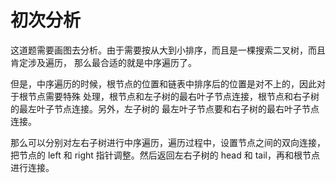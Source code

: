 * 初次分析
  这道题需要画图去分析。由于需要按从大到小排序，而且是一棵搜索二叉树，而且肯定涉及遍历，
  那么最合适的就是中序遍历了。

  但是，中序遍历的时候，根节点的位置和链表中排序后的位置是对不上的，因此对于根节点需要特殊
  处理，根节点和左子树的最右叶子节点连接，根节点和右子树的最左叶子节点连接。另外，左子树的
  最左叶子节点要和右子树的最右叶子节点连接。

  那么可以分别对左右子树进行中序遍历，遍历过程中，设置节点之间的双向连接，把节点的 left 和
  right 指针调整。然后返回左右子树的 head 和 tail，再和根节点进行连接。
